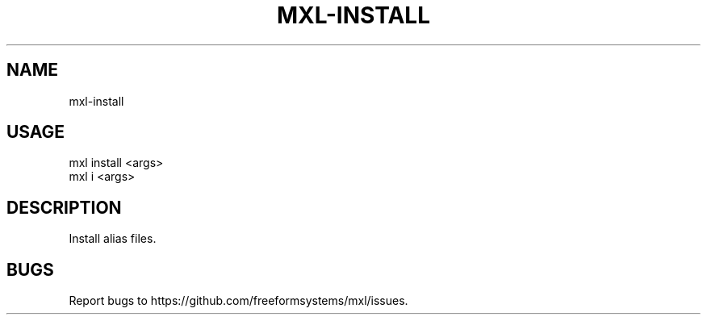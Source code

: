 .TH "MXL-INSTALL" "1" "July 2015" "mxl-install 0.5.29" "User Commands"
.SH "NAME"
mxl-install
.SH "USAGE"

.SP
mxl install <args>
.br
mxl i <args>
.SH "DESCRIPTION"
.PP
Install alias files.
.SH "BUGS"
.PP
Report bugs to https://github.com/freeformsystems/mxl/issues.
